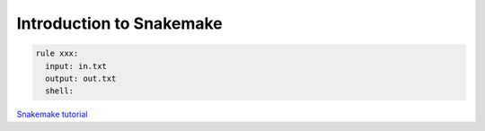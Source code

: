 Introduction to Snakemake
============================


.. code-block:: python

  rule xxx:
    input: in.txt
    output: out.txt
    shell:
  
  
`Snakemake tutorial <https://snakemake.readthedocs.io/en/stable/tutorial/basics.html>`_
